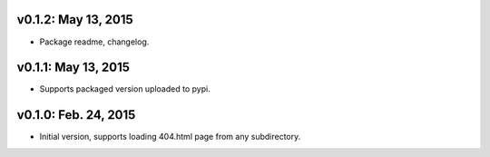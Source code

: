 v0.1.2: May 13, 2015
====================

* Package readme, changelog.

v0.1.1: May 13, 2015
====================

* Supports packaged version uploaded to pypi.

v0.1.0: Feb. 24, 2015
=====================

* Initial version, supports loading 404.html page from any subdirectory.
